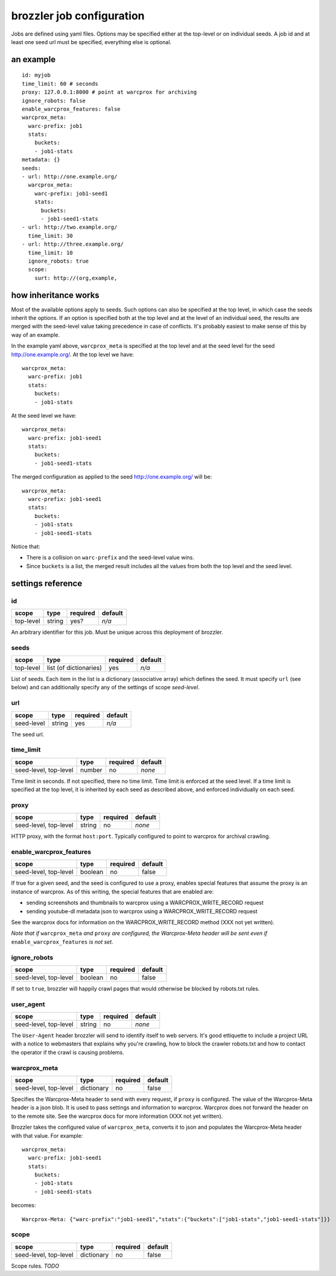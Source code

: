 brozzler job configuration
**************************

Jobs are defined using yaml files. Options may be specified either at the
top-level or on individual seeds. A job id and at least one seed url
must be specified, everything else is optional.

an example
==========

::

    id: myjob
    time_limit: 60 # seconds
    proxy: 127.0.0.1:8000 # point at warcprox for archiving
    ignore_robots: false
    enable_warcprox_features: false
    warcprox_meta:
      warc-prefix: job1
      stats:
        buckets:
        - job1-stats
    metadata: {}
    seeds:
    - url: http://one.example.org/
      warcprox_meta:
        warc-prefix: job1-seed1
        stats:
          buckets:
          - job1-seed1-stats
    - url: http://two.example.org/
      time_limit: 30
    - url: http://three.example.org/
      time_limit: 10
      ignore_robots: true
      scope:
        surt: http://(org,example,

how inheritance works
=====================

Most of the available options apply to seeds. Such options can also be
specified at the top level, in which case the seeds inherit the options. If
an option is specified both at the top level and at the level of an individual
seed, the results are merged with the seed-level value taking precedence in
case of conflicts. It's probably easiest to make sense of this by way of an
example.

In the example yaml above, ``warcprox_meta`` is specified at the top level and
at the seed level for the seed http://one.example.org/. At the top level we
have::

  warcprox_meta:
    warc-prefix: job1
    stats:
      buckets:
      - job1-stats

At the seed level we have::

    warcprox_meta:
      warc-prefix: job1-seed1
      stats:
        buckets:
        - job1-seed1-stats

The merged configuration as applied to the seed http://one.example.org/ will
be::

    warcprox_meta:
      warc-prefix: job1-seed1
      stats:
        buckets:
        - job1-stats
        - job1-seed1-stats

Notice that:

- There is a collision on ``warc-prefix`` and the seed-level value wins.
- Since ``buckets`` is a list, the merged result includes all the values from
  both the top level and the seed level.

settings reference
==================

id
--
+-----------+--------+----------+---------+
| scope     | type   | required | default |
+===========+========+==========+=========+
| top-level | string | yes?     | *n/a*   |
+-----------+--------+----------+---------+
An arbitrary identifier for this job. Must be unique across this deployment of
brozzler.

seeds
-----
+-----------+------------------------+----------+---------+
| scope     | type                   | required | default |
+===========+========================+==========+=========+
| top-level | list (of dictionaries) | yes      | *n/a*   |
+-----------+------------------------+----------+---------+
List of seeds. Each item in the list is a dictionary (associative array) which
defines the seed. It must specify ``url`` (see below) and can additionally
specify any of the settings of scope *seed-level*.

url
---
+------------+--------+----------+---------+
| scope      | type   | required | default |
+============+========+==========+=========+
| seed-level | string | yes      | *n/a*   |
+------------+--------+----------+---------+
The seed url.

time_limit
----------
+-----------------------+--------+----------+---------+
| scope                 | type   | required | default |
+=======================+========+==========+=========+
| seed-level, top-level | number | no       | *none*  |
+-----------------------+--------+----------+---------+
Time limit in seconds. If not specified, there no time limit. Time limit is
enforced at the seed level. If a time limit is specified at the top level, it
is inherited by each seed as described above, and enforced individually on each
seed.

proxy
-----
+-----------------------+--------+----------+---------+
| scope                 | type   | required | default |
+=======================+========+==========+=========+
| seed-level, top-level | string | no       | *none*  |
+-----------------------+--------+----------+---------+
HTTP proxy, with the format ``host:port``. Typically configured to point to
warcprox for archival crawling.

enable_warcprox_features
------------------------
+-----------------------+---------+----------+---------+
| scope                 | type    | required | default |
+=======================+=========+==========+=========+
| seed-level, top-level | boolean | no       | false   |
+-----------------------+---------+----------+---------+
If true for a given seed, and the seed is configured to use a proxy, enables
special features that assume the proxy is an instance of warcprox. As of this
writing, the special features that are enabled are:

- sending screenshots and thumbnails to warcprox using a WARCPROX_WRITE_RECORD
  request
- sending youtube-dl metadata json to warcprox using a WARCPROX_WRITE_RECORD
  request

See the warcprox docs for information on the WARCPROX_WRITE_RECORD method (XXX
not yet written).

*Note that if* ``warcprox_meta`` *and* ``proxy`` *are configured, the
Warcprox-Meta header will be sent even if* ``enable_warcprox_features`` *is not
set.*

ignore_robots
-------------
+-----------------------+---------+----------+---------+
| scope                 | type    | required | default |
+=======================+=========+==========+=========+
| seed-level, top-level | boolean | no       | false   |
+-----------------------+---------+----------+---------+
If set to ``true``, brozzler will happily crawl pages that would otherwise be
blocked by robots.txt rules.

user_agent
----------
+-----------------------+---------+----------+---------+
| scope                 | type    | required | default |
+=======================+=========+==========+=========+
| seed-level, top-level | string  | no       | *none*  |
+-----------------------+---------+----------+---------+
The ``User-Agent`` header brozzler will send to identify itself to web servers.
It's good ettiquette to include a project URL with a notice to webmasters that
explains why you're crawling, how to block the crawler robots.txt and how to
contact the operator if the crawl is causing problems.

warcprox_meta
-------------
+-----------------------+------------+----------+---------+
| scope                 | type       | required | default |
+=======================+============+==========+=========+
| seed-level, top-level | dictionary | no       | false   |
+-----------------------+------------+----------+---------+
Specifies the Warcprox-Meta header to send with every request, if ``proxy`` is
configured. The value of the Warcprox-Meta header is a json blob. It is used to
pass settings and information to warcprox. Warcprox does not forward the header
on to the remote site. See the warcprox docs for more information (XXX not yet
written).

Brozzler takes the configured value of ``warcprox_meta``, converts it to
json and populates the Warcprox-Meta header with that value. For example::

    warcprox_meta:
      warc-prefix: job1-seed1
      stats:
        buckets:
        - job1-stats
        - job1-seed1-stats

becomes::

    Warcprox-Meta: {"warc-prefix":"job1-seed1","stats":{"buckets":["job1-stats","job1-seed1-stats"]}}

scope
-----
+-----------------------+------------+----------+---------+
| scope                 | type       | required | default |
+=======================+============+==========+=========+
| seed-level, top-level | dictionary | no       | false   |
+-----------------------+------------+----------+---------+
Scope rules. *TODO*
